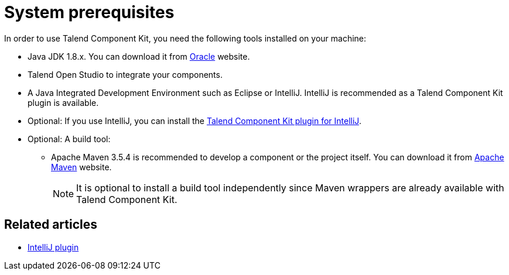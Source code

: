 = System prerequisites
:page-partial:
:description: Get ready to develop components by setting up your environment with the right tools
:keywords: install, installation, tool

[[getting-started-system-requirements]]

In order to use Talend Component Kit, you need the following tools installed on your machine:

* Java JDK 1.8.x. You can download it from http://www.oracle.com/technetwork/pt/java/javase/downloads/jdk8-downloads-2133151.html[Oracle] website.
* Talend Open Studio to integrate your components.
* A Java Integrated Development Environment such as Eclipse or IntelliJ. IntelliJ is recommended as a Talend Component Kit plugin is available.
* Optional: If you use IntelliJ, you can install the xref:installing-talend-intellij-plugin.adoc[Talend Component Kit plugin for IntelliJ].
* Optional: A build tool:
- Apache Maven 3.5.4 is recommended to develop a component or the project itself. You can download it from https://maven.apache.org/download.cgi?Preferred=ftp%3A%2F%2Fmirror.reverse.net%2Fpub%2Fapache%2F[Apache Maven] website. +
+
NOTE:  It is optional to install a build tool independently since Maven wrappers are already available with Talend Component Kit.

ifeval::["{backend}" == "html5"]
[role="relatedlinks"]
== Related articles
- xref:installing-talend-intellij-plugin.adoc[IntelliJ plugin]
endif::[]
